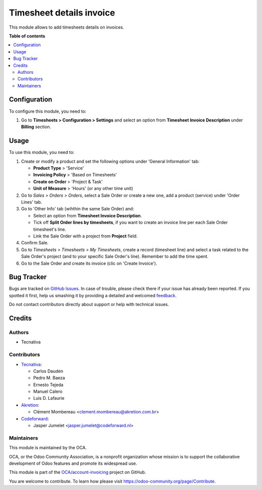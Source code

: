 =========================
Timesheet details invoice
=========================

.. !!!!!!!!!!!!!!!!!!!!!!!!!!!!!!!!!!!!!!!!!!!!!!!!!!!!
   !! This file is generated by oca-gen-addon-readme !!
   !! changes will be overwritten.                   !!
   !!!!!!!!!!!!!!!!!!!!!!!!!!!!!!!!!!!!!!!!!!!!!!!!!!!!

.. |badge1| image:: https://img.shields.io/badge/maturity-Beta-yellow.png
    :target: https://odoo-community.org/page/development-status
    :alt: Beta
.. |badge2| image:: https://img.shields.io/badge/licence-AGPL--3-blue.png
    :target: http://www.gnu.org/licenses/agpl-3.0-standalone.html
    :alt: License: AGPL-3
.. |badge3| image:: https://img.shields.io/badge/github-OCA%2Faccount--invoicing-lightgray.png?logo=github
    :target: https://github.com/OCA/account-invoicing/tree/15.0/sale_timesheet_invoice_description
    :alt: OCA/account-invoicing
.. |badge4| image:: https://img.shields.io/badge/weblate-Translate%20me-F47D42.png
    :target: https://translation.odoo-community.org/projects/account-invoicing-15-0/account-invoicing-15-0-sale_timesheet_invoice_description
    :alt: Translate me on Weblate
.. |badge5| image:: https://img.shields.io/badge/runbot-Try%20me-875A7B.png
    :target: https://runbot.odoo-community.org/runbot/95/15.0
    :alt: Try me on Runbot

|badge1| |badge2| |badge3| |badge4| |badge5| 

This module allows to add timesheets details on invoices.

**Table of contents**

.. contents::
   :local:

Configuration
=============

To configure this module, you need to:

#. Go to **Timesheets > Configuration > Settings** and select an option from
   **Timesheet Invoice Description** under **Billing** section.

Usage
=====

To use this module, you need to:

#. Create or modify a product and set the following options under
   'General Information' tab:

   - **Product Type** > 'Service'
   - **Invoicing Policy** > 'Based on Timesheets'
   - **Create on Order** > 'Project & Task'
   - **Unit of Measure** > 'Hours' (or any other time unit)
#. Go to *Sales > Orders > Orders*, select a Sale Order or create a new one,
   add a product (service) under 'Order Lines' tab.
#. Go to 'Other Info' tab (wihthin the same Sale Order) and:

   - Select an option from **Timesheet Invoice Description**.
   - Tick off **Split Order lines by timesheets**, if you want to create an
     invoice line per each Sale Order timesheet's line.
   - Link the Sale Order with a project from **Project** field.
#. Confirm Sale.
#. Go to *Timesheets > Timesheets > My Timesheets*, create a record
   (timesheet line) and select a task related to the Sale Order's project
   (and to your specific Sale Order's line). Remember to add the time spent.
#. Go to the Sale Order and create its invoice (clic on 'Create Invoice').

Bug Tracker
===========

Bugs are tracked on `GitHub Issues <https://github.com/OCA/account-invoicing/issues>`_.
In case of trouble, please check there if your issue has already been reported.
If you spotted it first, help us smashing it by providing a detailed and welcomed
`feedback <https://github.com/OCA/account-invoicing/issues/new?body=module:%20sale_timesheet_invoice_description%0Aversion:%2015.0%0A%0A**Steps%20to%20reproduce**%0A-%20...%0A%0A**Current%20behavior**%0A%0A**Expected%20behavior**>`_.

Do not contact contributors directly about support or help with technical issues.

Credits
=======

Authors
~~~~~~~

* Tecnativa

Contributors
~~~~~~~~~~~~

* `Tecnativa <https://www.tecnativa.com>`_:

  * Carlos Dauden
  * Pedro M. Baeza
  * Ernesto Tejeda
  * Manuel Calero
  * Luis D. Lafaurie

* `Akretion <https://www.akretion.com>`_:

  * Clément Mombereau <clement.mombereau@akretion.com.br>

* `Codeforward <https://www.codeforward.nl>`_:
  
  * Jasper Jumelet <jasper.jumelet@codeforward.nl>

Maintainers
~~~~~~~~~~~

This module is maintained by the OCA.

.. image:: https://odoo-community.org/logo.png
   :alt: Odoo Community Association
   :target: https://odoo-community.org

OCA, or the Odoo Community Association, is a nonprofit organization whose
mission is to support the collaborative development of Odoo features and
promote its widespread use.

This module is part of the `OCA/account-invoicing <https://github.com/OCA/account-invoicing/tree/15.0/sale_timesheet_invoice_description>`_ project on GitHub.

You are welcome to contribute. To learn how please visit https://odoo-community.org/page/Contribute.
